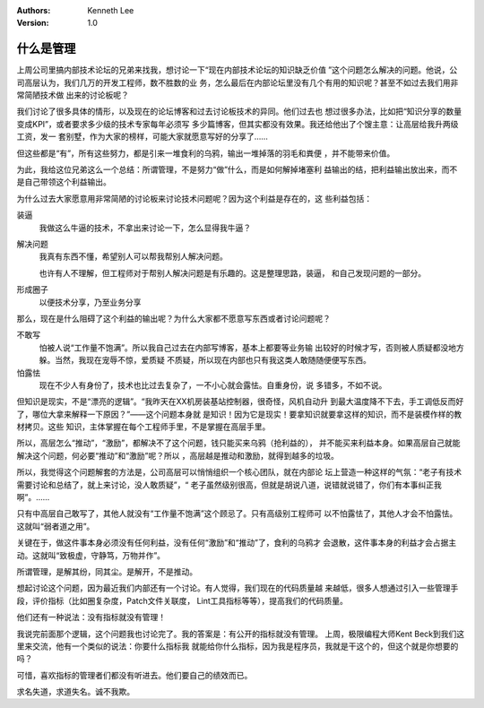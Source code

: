 .. Kenneth Lee 版权所有 2018-2020

:Authors: Kenneth Lee
:Version: 1.0

什么是管理
**********

上周公司里搞内部技术论坛的兄弟来找我，想讨论一下“现在内部技术论坛的知识缺乏价值
”这个问题怎么解决的问题。他说，公司高层认为，我们几万的开发工程师，数不胜数的业
务，怎么最后在内部论坛里没有几个有用的知识呢？甚至不如过去我们用非常简陋技术做
出来的讨论板呢？

我们讨论了很多具体的情形，以及现在的论坛博客和过去讨论板技术的异同。他们过去也
想过很多办法，比如把“知识分享的数量变成KPI”，或者要求多少级的技术专家每年必须写
多少篇博客，但其实都没有效果。我还给他出了个馊主意：让高层给我升两级工资，发一
套别墅，作为大家的榜样，可能大家就愿意写好的分享了……

但这些都是“有”，所有这些努力，都是引来一堆食利的乌鸦，输出一堆掉落的羽毛和粪便
，并不能带来价值。

为此，我给这位兄弟这么一个总结：所谓管理，不是努力“做”什么，而是如何解掉堵塞利
益输出的结，把利益输出放出来，而不是自己带领这个利益输出。

为什么过去大家愿意用非常简陋的讨论板来讨论技术问题呢？因为这个利益是存在的，这
些利益包括：

装逼
        我做这么牛逼的技术，不拿出来讨论一下，怎么显得我牛逼？

解决问题
        我真有东西不懂，希望别人可以帮我帮别人解决问题。

        也许有人不理解，但工程师对于帮别人解决问题是有乐趣的。这是整理思路，装逼，
        和自己发现问题的一部分。

形成圈子
        以便技术分享，乃至业务分享

那么，现在是什么阻碍了这个利益的输出呢？为什么大家都不愿意写东西或者讨论问题呢？

不敢写
        怕被人说“工作量不饱满”。所以我自己过去在内部写博客，基本上都要等业务输
        出较好的时候才写，否则被人质疑都没地方躲。当然，我现在宠辱不惊，爱质疑
        不质疑，所以现在内部也只有我这类人敢随随便便写东西。

怕露怯
        现在不少人有身份了，技术也比过去复杂了，一不小心就会露怯。自重身份，说
        多错多，不如不说。

但知识是现实，不是“漂亮的逻辑”。“我昨天在XX机房装基站控制器，很奇怪，风机自动升
到最大温度降不下去，手工调低反而好了，哪位大拿来解释一下原因？”——这个问题本身就
是知识！因为它是现实！要拿知识就要拿这样的知识，而不是装模作样的教材拷贝。这些
知识，主体掌握在每个工程师手里，不是掌握在高层手里。

所以，高层怎么“推动”，“激励”，都解决不了这个问题，钱只能买来乌鸦（抢利益的），
并不能买来利益本身。如果高层自己就能解决这个问题，何必要“推动”和“激励”呢？所以
，高层越是推动和激励，就得到越多的垃圾。

所以，我觉得这个问题解套的方法是，公司高层可以悄悄组织一个核心团队，就在内部论
坛上营造一种这样的气氛：“老子有技术需要讨论和总结了，就上来讨论，没人敢质疑”，“
老子虽然级别很高，但就是胡说八道，说错就说错了，你们有本事纠正我啊”。……

只有中高层自己敢写了，其他人就没有“工作量不饱满”这个顾忌了。只有高级别工程师可
以不怕露怯了，其他人才会不怕露怯。这就叫“弱者道之用”。

关键在于，做这件事本身必须没有任何利益，没有任何“激励”和“推动”了，食利的乌鸦才
会退散，这件事本身的利益才会占据主动。这就叫“致极虚，守静笃，万物并作”。

所谓管理，是解其纷，同其尘。是解开，不是推动。

想起讨论这个问题，因为最近我们内部还有一个讨论。有人觉得，我们现在的代码质量越
来越低，很多人想通过引入一些管理手段，评价指标（比如圈复杂度，Patch文件关联度，
Lint工具指标等等），提高我们的代码质量。

他们还有一种说法：没有指标就没有管理！

我说完前面那个逻辑，这个问题我也讨论完了。我的答案是：有公开的指标就没有管理。
上周，极限编程大师Kent Beck到我们这里来交流，他有一个类似的说法：你要什么指标我
就能给你什么指标，因为我是程序员，我就是干这个的，但这个就是你想要的吗？

可惜，喜欢指标的管理者们都没有听进去。他们要自己的绩效而已。

求名失道，求道失名。诚不我欺。
